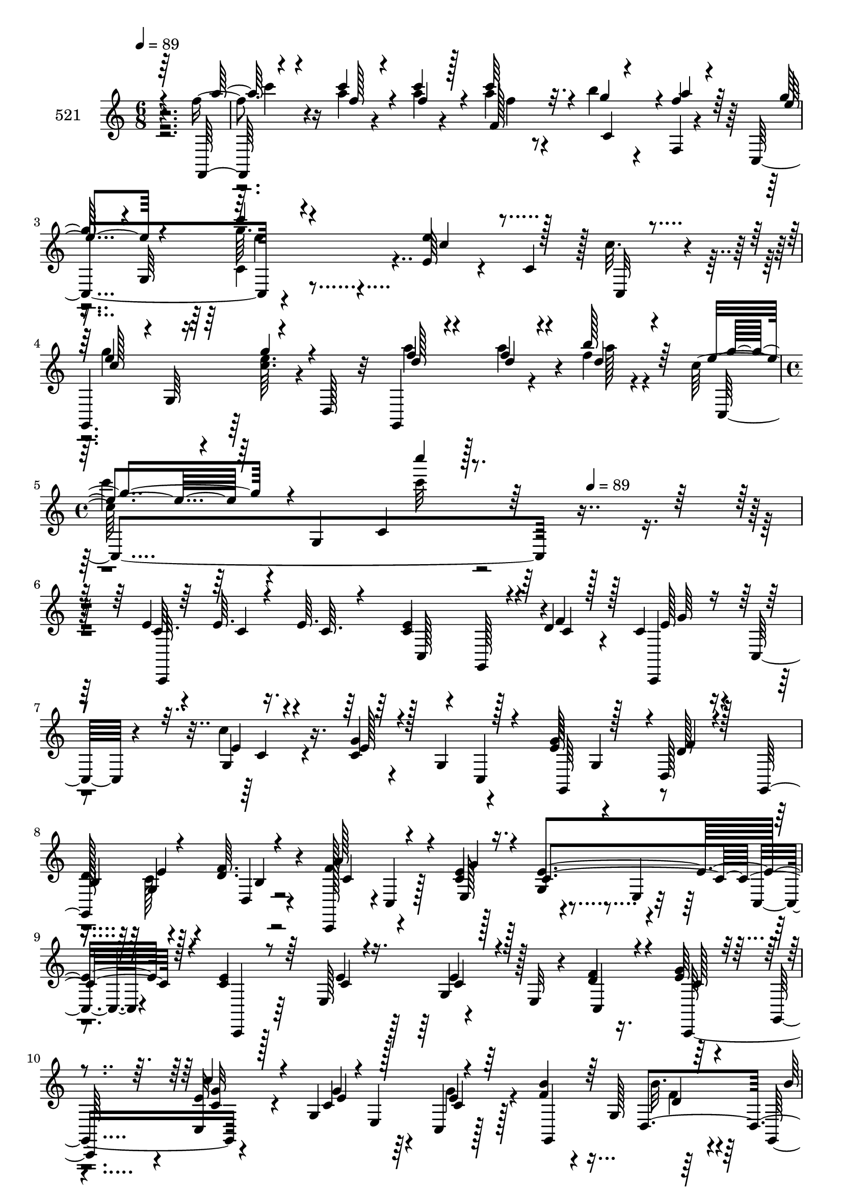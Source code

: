 % Lily was here -- automatically converted by c:/Program Files (x86)/LilyPond/usr/bin/midi2ly.py from mid/521.mid
\version "2.14.0"

\layout {
  \context {
    \Voice
    \remove "Note_heads_engraver"
    \consists "Completion_heads_engraver"
    \remove "Rest_engraver"
    \consists "Completion_rest_engraver"
  }
}

trackAchannelA = {


  \key c \major
    
  \set Staff.instrumentName = "521"
  
  \time 6/8 
  

  \key c \major
  
  \tempo 4 = 89 
  \skip 1*3 
  \time 4/4 
  \skip 8*5 
  \tempo 4 = 89 
  
}

trackAchannelB = \relative c {
  r4*280/96 f''4*32/96 r4*26/96 a4*14/96 r4*31/96 a4*20/96 r4*29/96 a4*28/96 
  r4*19/96 b4*26/96 r4*20/96 f,,4*7/96 r4*40/96 c4 r4*50/96 e'64*7 
  r4*7/96 c4*47/96 r128 c'32. r4*29/96 g,,4*82/96 r64 <e''' c >64. 
  r4*4/96 d,,128*9 r32 g,4*71/96 r4*26/96 f'''4*11/96 r4*28/96 c128*17 
  r64 g,4*169/96 r128*73 e'4*10/96 r4*41/96 e64. r16. e64. r64*7 e4*50/96 
  r128*13 d4*14/96 r4*28/96 c4*41/96 r4*11/96 c,32 r4*38/96 c''4*16/96 
  r16. g4*22/96 r4*25/96 g,4*49/96 r4*46/96 g'32*5 r4*34/96 d,128*17 
  | % 7
  d'128*19 r4*34/96 <f d >64. r4*43/96 c,,128*15 r4*1/96 c'4*10/96 
  r128*13 e'4*10/96 r128*13 g,4*52/96 r4*43/96 c,4*13/96 r4*38/96 e'4*49/96 
  r64*7 e,128*17 r4*46/96 e32 r4*37/96 d'4*14/96 r16. g4*37/96 
  r4*10/96 g,,8 r4*47/96 g'4*55/96 r4*37/96 c,4*7/96 r128*15 f'4*47/96 
  r4*4/96 g,128*17 r64*7 g,4*70/96 r16 f''32 r4*26/96 c128*33 r4*4/96 e,4*61/96 
  r4*38/96 e4*46/96 r64 
  | % 11
  c64. r4*41/96 c''64*5 r4*16/96 c32 r4*32/96 c,,64*25 r64*7 c,64*9 
  r4*40/96 e''32 r4*41/96 c4*47/96 r128*15 a,,4*5/96 r4*47/96 e'''4*65/96 
  r128*9 d32 r4*40/96 g,,32*5 r128*11 d''4*11/96 r4*38/96 c,,4*46/96 
  c'4*16/96 r4*34/96 g''128*5 r16. e4*65/96 r64*5 c,32 r4*22/96 c'4*49/96 
  r4*10/96 c,4*191/96 f'4*25/96 r16 e4*55/96 r4*40/96 c,,4*7/96 
  r128*15 c''4*53/96 r4*40/96 a32 r128*11 d,128*27 r4*23/96 g'4*13/96 
  r16. f8 r4*44/96 d,4*10/96 r4*41/96 e'4*58/96 r16. c4*116/96 
  r128*25 e'4*61/96 r4*35/96 e4*14/96 r16. c,128*17 r4*43/96 g4*28/96 
  r4*16/96 e''32*5 r4*41/96 e4*14/96 r4*34/96 c16 r4*28/96 g,4*91/96 
  g''32*5 r4*34/96 d4*11/96 r128*13 g,,,4*46/96 r4*4/96 g'4*71/96 
  r4*23/96 a''4*59/96 r16. g,,4*8/96 r64*7 c,,32*5 r4*35/96 g'4*11/96 
  r128*13 g''4*20/96 r4*22/96 c,,4*10/96 r4*40/96 c''4*10/96 r4*41/96 c,4*59/96 
  r4*34/96 f'32. r4*32/96 g4*43/96 r128 g,,4*52/96 r128*15 e'64*7 
  r4*5/96 c4*46/96 r4*1/96 c,4*13/96 r4*38/96 f''4*22/96 r4*28/96 g,,64*9 
  r4*40/96 f''4*28/96 r128*7 g,,4*64/96 r128*9 e''4*91/96 r4*10/96 c,64*13 
  r4*22/96 g64*7 r8 c128*11 r32. a'4*10/96 r4*35/96 a4*11/96 r4*38/96 c4*28/96 
  r4*20/96 c,4*23/96 r4*22/96 f128*5 r16. <c e >4*52/96 r4*41/96 c'4*14/96 
  r16. c,,,4*53/96 r4*43/96 c4*10/96 r4*40/96 e''4*85/96 r4*7/96 d32 
  r4*37/96 g,,128*35 r4*40/96 a''128*23 r4*25/96 <g e >4*7/96 r4*43/96 c,,,8. 
  r16 ais''4*7/96 r128*11 c4*49/96 r64. a'32 r128*11 a4*14/96 r4*35/96 c4*26/96 
  r4*20/96 b4*29/96 r4*20/96 f,,4*14/96 r4*35/96 c128*19 r4*37/96 c4*8/96 
  r4*43/96 c''128*19 r4*38/96 e,64. r4*38/96 d,8. r4*25/96 e''4*13/96 
  r16. g,,4*64/96 r4*35/96 b''32 r4*34/96 c4*47/96 r4*1/96 c,,64*5 
  r4*19/96 e4*11/96 r16. c'''4*307/96 r4*32/96 g,,,128*13 r4*4/96 d''4*14/96 
  r4*28/96 c4*41/96 r4*11/96 c,32 r4*38/96 c''4*16/96 r16. g4*22/96 
  r4*25/96 g,4*49/96 r4*46/96 g'32*5 r4*34/96 d,128*17 
  | % 31
  d'128*19 r4*34/96 <f d >64. r4*43/96 c,,128*15 r4*1/96 c'4*10/96 
  r128*13 e'4*10/96 r128*13 g,4*52/96 r4*43/96 c,4*13/96 r4*38/96 e'4*49/96 
  r64*7 e,128*17 r4*46/96 e32 r4*37/96 d'4*14/96 r16. g4*37/96 
  r4*10/96 g,,8 r4*47/96 g'4*55/96 r4*37/96 c,4*7/96 r128*15 f'4*47/96 
  r4*4/96 g,128*17 r64*7 g,4*70/96 r16 f''32 r4*26/96 c128*33 r4*4/96 e,4*61/96 
  r4*38/96 e4*46/96 r64 
  | % 35
  c64. r4*41/96 c''64*5 r4*16/96 c32 r4*32/96 c,,64*25 r64*7 c,64*9 
  r4*40/96 e''32 r4*41/96 c4*47/96 r128*15 a,,4*5/96 r4*47/96 e'''4*65/96 
  r128*9 d32 r4*40/96 g,,32*5 r128*11 d''4*11/96 r4*38/96 c,,4*46/96 
  c'4*16/96 r4*34/96 g''128*5 r16. e4*65/96 r64*5 c,32 r4*22/96 c'4*49/96 
  r4*10/96 c,4*191/96 f'4*25/96 r16 e4*55/96 r4*40/96 c,,4*7/96 
  r128*15 c''4*53/96 r4*40/96 a32 r128*11 d,128*27 r4*23/96 g'4*13/96 
  r16. f8 r4*44/96 d,4*10/96 r4*41/96 e'4*58/96 r16. c4*116/96 
  r128*25 e'4*61/96 r4*35/96 e4*14/96 r16. c,128*17 r4*43/96 g4*28/96 
  r4*16/96 e''32*5 r4*41/96 e4*14/96 r4*34/96 c16 r4*28/96 g,4*91/96 
  g''32*5 r4*34/96 d4*11/96 r128*13 g,,,4*46/96 r4*4/96 g'4*71/96 
  r4*23/96 a''4*59/96 r16. g,,4*8/96 r64*7 c,,32*5 r4*35/96 g'4*11/96 
  r128*13 g''4*20/96 r4*22/96 c,,4*10/96 r4*40/96 c''4*10/96 r4*41/96 c,4*59/96 
  r4*34/96 f'32. r4*32/96 g4*43/96 r128 g,,4*52/96 r128*15 e'64*7 
  r4*5/96 c4*46/96 r4*1/96 c,4*13/96 r4*38/96 f''4*22/96 r4*28/96 g,,64*9 
  r4*40/96 f''4*28/96 r128*7 g,,4*64/96 r128*9 e''4*91/96 r4*10/96 c,64*13 
  r4*22/96 g64*7 r8 c128*11 r32. a'4*10/96 r4*35/96 a4*11/96 r4*38/96 c4*28/96 
  r4*20/96 c,4*23/96 r4*22/96 f128*5 r16. <c e >4*52/96 r4*41/96 c'4*14/96 
  r16. c,,,4*53/96 r4*43/96 c4*10/96 r4*40/96 e''4*85/96 r4*7/96 d32 
  r4*37/96 g,,128*35 r4*40/96 a''128*23 r4*25/96 <g e >4*7/96 r4*43/96 c,,,8. 
  r16 ais''4*7/96 r128*11 c4*49/96 r64. a'32 r128*11 a4*14/96 r4*35/96 c4*26/96 
  r4*20/96 b4*29/96 r4*20/96 f,,4*14/96 r4*35/96 c128*19 r4*37/96 c4*8/96 
  r4*43/96 c''128*19 r4*38/96 e,64. r4*38/96 d,8. r4*25/96 e''4*13/96 
  r16. g,,4*64/96 r4*35/96 b''32 r4*34/96 c4*47/96 r4*1/96 c,,64*5 
  r4*19/96 e4*11/96 r16. c'''4*307/96 
}

trackAchannelBvoiceB = \relative c {
  \voiceOne
  r64*47 f,32 r4*44/96 c''''4*17/96 r4*28/96 c4*22/96 r128*9 c64*5 
  r32. g4*17/96 r4*28/96 f4*14/96 r4*35/96 g128*15 r4*1/96 g,,64*9 
  r4*44/96 e''4*55/96 r128*15 c,,32 r4*35/96 e''4*47/96 r4*2/96 g,,64*7 
  r4*50/96 f''4*32/96 r4*17/96 f4*23/96 r4*23/96 b128*5 r64*5 e,4*46/96 
  r64*9 c,4*106/96 r64*39 c64. r64*7 c4*8/96 r4*37/96 c64. r4*41/96 c4*53/96 
  r4*37/96 f4*19/96 r128*9 c,,4*44/96 r64*9 g''4*7/96 r4*44/96 c4*23/96 
  r4*70/96 c,4*11/96 r4*38/96 e'128*21 r128*11 d128*5 r4*31/96 g,,64*17 
  r4*44/96 f''64*9 r4*41/96 c4*13/96 r16. e4*113/96 r128*11 c4*50/96 
  r64*7 e4*10/96 r4*37/96 g,4*40/96 r4*58/96 f'4*16/96 r4*34/96 e64*7 
  r4*50/96 <e c, >32 r128*13 c4*47/96 r4*1/96 e,4*49/96 r4*46/96 b''4*50/96 
  r64*7 d,,4*64/96 r4*38/96 a''64*7 r4*2/96 b4*14/96 r4*31/96 e,4*91/96 
  r4*56/96 e4*55/96 r4*95/96 a4*32/96 r128*5 a64. r4*35/96 c4*14/96 
  r4*34/96 c4*76/96 r4*16/96 f,,,4*14/96 r128*13 g''16. r64. c,,4*52/96 
  r8 a,4*49/96 r4*46/96 c''4*17/96 r4*32/96 g'128*33 r4*47/96 b,64*5 
  r128*5 c128*17 r4*44/96 a'4*59/96 r4*38/96 e4*13/96 r4*37/96 g,4*91/96 
  r8 f'4*35/96 r4*16/96 a4*19/96 r4*32/96 f128*5 r64*5 f,,4*67/96 
  r4*1/96 c''128*11 r4*14/96 c4*53/96 r4*23/96 c32*5 r4*38/96 a,128*35 
  r4*34/96 a'4*29/96 r4*28/96 a4*50/96 r128*15 a'4*50/96 r128*15 e4*10/96 
  r128*13 c'128*23 r4*74/96 <c c' >4*11/96 r32*11 c,,,4*43/96 r4*2/96 c'4*10/96 
  r128*13 g'4*56/96 r4*40/96 g'4*11/96 r4*38/96 d'4*7/96 r4*41/96 g4*58/96 
  r4*38/96 c4*20/96 r4*29/96 g4*17/96 r4*79/96 c,,,4*13/96 r4*31/96 e''4*56/96 
  r4*40/96 f4*13/96 r4*38/96 b,4*58/96 r128*11 d64. r4*43/96 f128*21 
  r128*11 e4*13/96 r4*38/96 e32*7 r4*59/96 c128*7 r4*71/96 g32 
  r4*40/96 c32 r4*32/96 g,32*5 r128*13 e''4*43/96 r4*50/96 c'4*22/96 
  r4*29/96 g4*50/96 r128*31 d16 r4*28/96 f4*16/96 r4*25/96 b,,4*23/96 
  r4*28/96 d'64*5 r4*20/96 f r4*22/96 g,,,4*10/96 r4*38/96 c'''4*92/96 
  r4*59/96 c4*49/96 r4*41/96 c,,,64. r4*41/96 f'4*35/96 r4*16/96 c'4*11/96 
  r4*35/96 f,64. r4*40/96 a4*41/96 r64 b16. r64. a4*25/96 r4*26/96 g4*55/96 
  r128*13 e4*8/96 r64*7 e4*52/96 r128*31 g,,128*33 r4*44/96 b'4*28/96 
  r4*19/96 e4*34/96 r4*14/96 d,64 r64*7 c,4 r4*1/96 g'128*15 r4*4/96 c'4*41/96 
  r4*8/96 c,128*35 r4*38/96 c''4*13/96 r128*11 f,4*11/96 r4*37/96 f4*32/96 
  r128*5 g128*9 r4*22/96 f4*19/96 r64*5 c64*9 r4*41/96 c'4*19/96 
  r64*5 a,,4*109/96 r4*34/96 f''4*35/96 r4*14/96 d128*9 r4*20/96 g4*16/96 
  r4*34/96 b4*23/96 r4*76/96 <f g,, >4*8/96 r4*38/96 e r4*106/96 g,4*4/96 
  r128*47 e'4*10/96 r4*41/96 e64. r16. e64. r64*7 e4*50/96 r4*40/96 f4*19/96 
  r128*9 c,,4*44/96 r64*9 g''4*7/96 r4*44/96 c4*23/96 r4*70/96 c,4*11/96 
  r4*38/96 e'128*21 r128*11 d128*5 r4*31/96 g,,64*17 r4*44/96 f''64*9 
  r4*41/96 c4*13/96 r16. e4*113/96 r128*11 c4*50/96 r64*7 e4*10/96 
  r4*37/96 g,4*40/96 r4*58/96 f'4*16/96 r4*34/96 e64*7 r4*50/96 <e c, >32 
  r128*13 c4*47/96 r4*1/96 e,4*49/96 r4*46/96 b''4*50/96 r64*7 d,,4*64/96 
  r4*38/96 a''64*7 r4*2/96 b4*14/96 r4*31/96 e,4*91/96 r4*56/96 e4*55/96 
  r4*95/96 a4*32/96 r128*5 a64. r4*35/96 c4*14/96 r4*34/96 c4*76/96 
  r4*16/96 f,,,4*14/96 r128*13 g''16. r64. c,,4*52/96 r8 a,4*49/96 
  r4*46/96 c''4*17/96 r4*32/96 g'128*33 r4*47/96 b,64*5 r128*5 c128*17 
  r4*44/96 a'4*59/96 r4*38/96 e4*13/96 r4*37/96 g,4*91/96 r8 f'4*35/96 
  r4*16/96 a4*19/96 r4*32/96 f128*5 r64*5 f,,4*67/96 r4*1/96 c''128*11 
  r4*14/96 c4*53/96 r4*23/96 c32*5 r4*38/96 a,128*35 r4*34/96 a'4*29/96 
  r4*28/96 a4*50/96 r128*15 a'4*50/96 r128*15 e4*10/96 r128*13 c'128*23 
  r4*74/96 <c c' >4*11/96 r32*11 c,,,4*43/96 r4*2/96 c'4*10/96 
  r128*13 g'4*56/96 r4*40/96 g'4*11/96 r4*38/96 d'4*7/96 r4*41/96 g4*58/96 
  r4*38/96 c4*20/96 r4*29/96 g4*17/96 r4*79/96 c,,,4*13/96 r4*31/96 e''4*56/96 
  r4*40/96 f4*13/96 r4*38/96 b,4*58/96 r128*11 d64. r4*43/96 f128*21 
  r128*11 e4*13/96 r4*38/96 e32*7 r4*59/96 c128*7 r4*71/96 g32 
  r4*40/96 c32 r4*32/96 g,32*5 r128*13 e''4*43/96 r4*50/96 c'4*22/96 
  r4*29/96 g4*50/96 r128*31 d16 r4*28/96 f4*16/96 r4*25/96 b,,4*23/96 
  r4*28/96 d'64*5 r4*20/96 f r4*22/96 g,,,4*10/96 r4*38/96 c'''4*92/96 
  r4*59/96 c4*49/96 r4*41/96 c,,,64. r4*41/96 f'4*35/96 r4*16/96 c'4*11/96 
  r4*35/96 f,64. r4*40/96 a4*41/96 r64 b16. r64. a4*25/96 r4*26/96 g4*55/96 
  r128*13 e4*8/96 r64*7 e4*52/96 r128*31 g,,128*33 r4*44/96 b'4*28/96 
  r4*19/96 e4*34/96 r4*14/96 d,64 r64*7 c,4 r4*1/96 g'128*15 r4*4/96 c'4*41/96 
  r4*8/96 c,128*35 r4*38/96 c''4*13/96 r128*11 f,4*11/96 r4*37/96 f4*32/96 
  r128*5 g128*9 r4*22/96 f4*19/96 r64*5 c64*9 r4*41/96 c'4*19/96 
  r64*5 a,,4*109/96 r4*34/96 f''4*35/96 r4*14/96 d128*9 r4*20/96 g4*16/96 
  r4*34/96 b4*23/96 r4*76/96 <f g,, >4*8/96 r4*38/96 e r4*106/96 g,4*4/96 
}

trackAchannelBvoiceC = \relative c {
  \voiceThree
  r4*286/96 a'''128*7 r4*32/96 f128*5 r4*29/96 f4*23/96 r4*26/96 f,128*11 
  r4*17/96 c4*41/96 r4*2/96 a''4*19/96 r64*5 e4*47/96 r4*44/96 c'4*8/96 
  r4*46/96 c, r4*100/96 c128*17 r16. g'4*11/96 r4*43/96 d128*11 
  r4*16/96 d4*25/96 r4*22/96 d4*11/96 r4*35/96 g4*46/96 r4*100/96 c'4*11/96 
  r4*281/96 c,,,,,32*17 r4*35/96 c''4*5/96 r128*13 e128*11 r4*64/96 e4*10/96 
  r4*41/96 e128*9 r128*39 g,,64*15 r4*4/96 f''4*16/96 r128*11 
  | % 7
  b,4*58/96 r4*34/96 d,4*7/96 r4*44/96 a''128*19 r4*38/96 g4*14/96 
  r4*35/96 c,4*115/96 r4*32/96 c,,4*43/96 r8 c''4*11/96 r16. c4*41/96 
  r128*19 c,4*25/96 r4*26/96 c'128*13 r4*52/96 c'4*19/96 r4*32/96 e,4*49/96 
  r128*15 c4*7/96 r64*7 g,4*103/96 r64*7 b'' r4*8/96 d,4*23/96 
  r128*7 d4*14/96 r128*11 c,,4*47/96 r4*97/96 g'''4*58/96 r4*92/96 f4*34/96 
  r4*13/96 f4*10/96 r4*35/96 a4*10/96 r4*38/96 f4*44/96 r4*2/96 g128*17 
  r4*47/96 e4*40/96 r4*52/96 c'4*34/96 r4*19/96 e,4 r4*49/96 g,,64*17 
  r4*43/96 d''4*50/96 r4*41/96 g,,32 r4*38/96 c'64*9 r4*43/96 e,4*83/96 
  r4*14/96 e64*9 r128*13 f,4*91/96 r64. a''4*16/96 r4*32/96 c16 
  c,128*9 r128*13 a'4*28/96 r128*7 g4*59/96 r128*13 e4*14/96 r16. e4*94/96 
  c4*11/96 r128*13 d32*5 r128*29 g,,4*97/96 r4*46/96 c4*229/96 
  r4*104/96 g''64*9 r4*44/96 e'4*52/96 r64*7 f4*10/96 r4*38/96 c,,4*179/96 
  r4*106/96 g128*29 r64. d'4*148/96 r4*46/96 c4*107/96 r4*40/96 c''4*86/96 
  r128*19 e4*25/96 r4*67/96 e4*14/96 r4*38/96 e4*16/96 r4*77/96 d4*14/96 
  r16. c128*15 r4*49/96 e4*16/96 r4*34/96 e4*52/96 r4*91/96 b'4*26/96 
  r4*26/96 d,4*19/96 r4*26/96 f32. r4*29/96 b4*32/96 r32. a128*9 
  r4*17/96 b32. r4*28/96 c,128*31 r4*58/96 g'4*55/96 r4*85/96 a,16. 
  r4*16/96 f4*8/96 r4*37/96 c4*10/96 r4*40/96 f4*37/96 r4*10/96 g4*29/96 
  r4*16/96 c,4*23/96 r128*9 c,,4*59/96 r4*35/96 <c'' g' >4*11/96 
  r4*40/96 c4*49/96 c,4*62/96 r128*11 g''4*103/96 r4*40/96 d4*53/96 
  r64*7 d4*11/96 r4*38/96 c128*19 r16. c4*10/96 r64*7 e128*15 r4*49/96 e4*10/96 
  r4*37/96 f128*13 r4*13/96 f64. r16. c32 r16. a'4*37/96 r4*11/96 c,4*25/96 
  r4*23/96 a' r4*26/96 e4*55/96 r4*41/96 e4*11/96 r4*38/96 e4*61/96 
  r4*35/96 c4*11/96 r4*35/96 d16. r4*14/96 f4*26/96 r128*7 d,,4*52/96 
  r4*143/96 c8 r4*95/96 <e''' g c, >64*51 r4*79/96 c,4*5/96 r128*13 e128*11 
  r4*64/96 e4*10/96 r4*41/96 e128*9 r128*39 g,,64*15 r4*4/96 f''4*16/96 
  r128*11 
  | % 31
  b,4*58/96 r4*34/96 d,4*7/96 r4*44/96 a''128*19 r4*38/96 g4*14/96 
  r4*35/96 c,4*115/96 r4*32/96 c,,4*43/96 r8 c''4*11/96 r16. c4*41/96 
  r128*19 c,4*25/96 r4*26/96 c'128*13 r4*52/96 c'4*19/96 r4*32/96 e,4*49/96 
  r128*15 c4*7/96 r64*7 g,4*103/96 r64*7 b'' r4*8/96 d,4*23/96 
  r128*7 d4*14/96 r128*11 c,,4*47/96 r4*97/96 g'''4*58/96 r4*92/96 f4*34/96 
  r4*13/96 f4*10/96 r4*35/96 a4*10/96 r4*38/96 f4*44/96 r4*2/96 g128*17 
  r4*47/96 e4*40/96 r4*52/96 c'4*34/96 r4*19/96 e,4 r4*49/96 g,,64*17 
  r4*43/96 d''4*50/96 r4*41/96 g,,32 r4*38/96 c'64*9 r4*43/96 e,4*83/96 
  r4*14/96 e64*9 r128*13 f,4*91/96 r64. a''4*16/96 r4*32/96 c16 
  c,128*9 r128*13 a'4*28/96 r128*7 g4*59/96 r128*13 e4*14/96 r16. e4*94/96 
  c4*11/96 r128*13 d32*5 r128*29 g,,4*97/96 r4*46/96 c4*229/96 
  r4*104/96 g''64*9 r4*44/96 e'4*52/96 r64*7 f4*10/96 r4*38/96 c,,4*179/96 
  r4*106/96 g128*29 r64. d'4*148/96 r4*46/96 c4*107/96 r4*40/96 c''4*86/96 
  r128*19 e4*25/96 r4*67/96 e4*14/96 r4*38/96 e4*16/96 r4*77/96 d4*14/96 
  r16. c128*15 r4*49/96 e4*16/96 r4*34/96 e4*52/96 r4*91/96 b'4*26/96 
  r4*26/96 d,4*19/96 r4*26/96 f32. r4*29/96 b4*32/96 r32. a128*9 
  r4*17/96 b32. r4*28/96 c,128*31 r4*58/96 g'4*55/96 r4*85/96 a,16. 
  r4*16/96 f4*8/96 r4*37/96 c4*10/96 r4*40/96 f4*37/96 r4*10/96 g4*29/96 
  r4*16/96 c,4*23/96 r128*9 c,,4*59/96 r4*35/96 <c'' g' >4*11/96 
  r4*40/96 c4*49/96 c,4*62/96 r128*11 g''4*103/96 r4*40/96 d4*53/96 
  r64*7 d4*11/96 r4*38/96 c128*19 r16. c4*10/96 r64*7 e128*15 r4*49/96 e4*10/96 
  r4*37/96 f128*13 r4*13/96 f64. r16. c32 r16. a'4*37/96 r4*11/96 c,4*25/96 
  r4*23/96 a' r4*26/96 e4*55/96 r4*41/96 e4*11/96 r4*38/96 e4*61/96 
  r4*35/96 c4*11/96 r4*35/96 d16. r4*14/96 f4*26/96 r128*7 d,,4*52/96 
  r4*143/96 c8 r4*95/96 <e''' c g' >64*51 
}

trackAchannelBvoiceD = \relative c {
  r4*290/96 c'''4*23/96 r16*5 f,4*20/96 r4*212/96 g64. r4*191/96 g4*52/96 
  r4*89/96 a4*34/96 r128*5 a4*31/96 r4*19/96 a128 r4*40/96 c,,,4*229/96 
  r4*358/96 c128*5 r4*28/96 g128*13 r4*55/96 g''64*5 r4*65/96 c,4*10/96 
  r4*230/96 g4*46/96 r4*98/96 g4*29/96 r4*17/96 b4*8/96 r4*43/96 c4*50/96 
  r4*44/96 e,128*17 r4*44/96 e4*10/96 r4*229/96 e'4*44/96 r128*35 c,,128*29 
  r4*5/96 <c'' g' >32 r4*38/96 g'4*52/96 r64*7 e4*8/96 r128*45 b'32. 
  r4*34/96 
  | % 10
  d,16. r4*13/96 g,4*37/96 r4*8/96 g, r4*38/96 g''64*15 r64*9 ais32*5 
  r64*15 f,,2 r4*40/96 f''4*13/96 r4*133/96 c,,4*14/96 r4*83/96 a'4*56/96 
  r4*89/96 g'4*44/96 r4*1/96 f'4*14/96 r4*40/96 f,4*74/96 r32. f'4*11/96 
  r4*38/96 f128*19 r4*41/96 c4*8/96 r4*43/96 ais4*53/96 r4*89/96 a'4*31/96 
  r4*14/96 c128*7 r64*5 c4*19/96 r4*29/96 a4*28/96 r4*16/96 g64*5 
  r64*11 c,,,4*52/96 r4*46/96 c'''16 r128*23 e,,4*70/96 r4*35/96 f'4*62/96 
  r4*125/96 g,4*65/96 r4*79/96 g4*188/96 r4*200/96 c'4*8/96 r4*179/96 g,4*107/96 
  r128*59 g4*50/96 r4*50/96 d''32*5 r4*32/96 g,,,64. r4*43/96 c''128*19 
  r4*38/96 c4*14/96 r32*7 c,,32. r4*79/96 c,4*41/96 r128*17 g''4*59/96 
  r4*136/96 c,128*31 c''4*20/96 r4*31/96 c4*41/96 r64*17 g,,4*44/96 
  r4*7/96 b'''4*20/96 r4*25/96 d,4*20/96 r4*28/96 g,,,4*47/96 r4*49/96 f'''4*4/96 
  r128*13 g4*95/96 r4*56/96 e r4*85/96 c4*35/96 r32. c,4*7/96 r16. c'4*11/96 
  r128*13 c,4*40/96 r64*9 f,,4*10/96 r4*88/96 
  | % 24
  c'128*17 r4*235/96 g'4*47/96 r4*97/96 c4*29/96 r32. f4*13/96 
  r16. f4*64/96 r4*82/96 g,4*46/96 r8 g64 r64*7 a'4*40/96 r4*10/96 c,4*11/96 
  r4*34/96 c'128*5 r128*11 f,,128*15 r4*53/96 c'4*23/96 r16 g'4*58/96 
  r4*38/96 c,4*13/96 r4*83/96 a4*49/96 e'4*16/96 r4*176/96 f4*32/96 
  r4*403/96 c64. r64*7 c4*8/96 r4*37/96 c64. r4*41/96 c4*53/96 
  r128*29 g'64*5 r4*65/96 c,4*10/96 r4*230/96 g4*46/96 r4*98/96 g4*29/96 
  r4*17/96 b4*8/96 r4*43/96 c4*50/96 r4*44/96 e,128*17 r4*44/96 e4*10/96 
  r4*229/96 e'4*44/96 r128*35 c,,128*29 r4*5/96 <c'' g' >32 r4*38/96 g'4*52/96 
  r64*7 e4*8/96 r128*45 b'32. r4*34/96 
  | % 34
  d,16. r4*13/96 g,4*37/96 r4*8/96 g, r4*38/96 g''64*15 r64*9 ais32*5 
  r64*15 f,,2 r4*40/96 f''4*13/96 r4*133/96 c,,4*14/96 r4*83/96 a'4*56/96 
  r4*89/96 g'4*44/96 r4*1/96 f'4*14/96 r4*40/96 f,4*74/96 r32. f'4*11/96 
  r4*38/96 f128*19 r4*41/96 c4*8/96 r4*43/96 ais4*53/96 r4*89/96 a'4*31/96 
  r4*14/96 c128*7 r64*5 c4*19/96 r4*29/96 a4*28/96 r4*16/96 g64*5 
  r64*11 c,,,4*52/96 r4*46/96 c'''16 r128*23 e,,4*70/96 r4*35/96 f'4*62/96 
  r4*125/96 g,4*65/96 r4*79/96 g4*188/96 r4*200/96 c'4*8/96 r4*179/96 g,4*107/96 
  r128*59 g4*50/96 r4*50/96 d''32*5 r4*32/96 g,,,64. r4*43/96 c''128*19 
  r4*38/96 c4*14/96 r32*7 c,,32. r4*79/96 c,4*41/96 r128*17 g''4*59/96 
  r4*136/96 c,128*31 c''4*20/96 r4*31/96 c4*41/96 r64*17 g,,4*44/96 
  r4*7/96 b'''4*20/96 r4*25/96 d,4*20/96 r4*28/96 g,,,4*47/96 r4*49/96 f'''4*4/96 
  r128*13 g4*95/96 r4*56/96 e r4*85/96 c4*35/96 r32. c,4*7/96 r16. c'4*11/96 
  r128*13 c,4*40/96 r64*9 f,,4*10/96 r4*88/96 
  | % 48
  c'128*17 r4*235/96 g'4*47/96 r4*97/96 c4*29/96 r32. f4*13/96 
  r16. f4*64/96 r4*82/96 g,4*46/96 r8 g64 r64*7 a'4*40/96 r4*10/96 c,4*11/96 
  r4*34/96 c'128*5 r128*11 f,,128*15 r4*53/96 c'4*23/96 r16 g'4*58/96 
  r4*38/96 c,4*13/96 r4*83/96 a4*49/96 e'4*16/96 r4*176/96 f4*32/96 
}

trackAchannelBvoiceE = \relative c {
  \voiceTwo
  r4*665/96 c'4*20/96 r4*467/96 c''4*41/96 r4*101/96 c32 r4*1045/96 c,,128*17 
  r4*859/96 g'4*10/96 r4*134/96 f4*13/96 r4*38/96 
  | % 10
  f64*7 r4*8/96 f4*17/96 r4*28/96 a4*4/96 r4*43/96 c32*7 r4*58/96 c4*65/96 
  r128*59 f,4*11/96 r4*37/96 f,4*50/96 r4*43/96 a'4*59/96 r4*374/96 d,,64*25 
  r8*7 c''4*29/96 r4*16/96 f,128*5 r4*35/96 f,4*55/96 r4*38/96 b'128*13 
  r4*106/96 c,,32*5 r4*422/96 b''32 r4*181/96 e4*8/96 r4*566/96 e16 
  r4*313/96 c4*46/96 r4*95/96 c,4*35/96 r4*13/96 g''4*59/96 r4*280/96 g,4*8/96 
  r32*19 c,32*5 r4*230/96 b''4*23/96 r4*164/96 c,,,128*69 r4*86/96 f,4*208/96 
  r64*29 c4*32/96 r128*85 f''32 r128*29 g,4*31/96 r4*110/96 c,8 
  r4*149/96 c,4*50/96 r64*15 c'4*175/96 r4*67/96 c4*62/96 r4*757/96 c,32*17 
  r128*187 c''128*17 r4*859/96 g'4*10/96 r4*134/96 f4*13/96 r4*38/96 
  | % 34
  f64*7 r4*8/96 f4*17/96 r4*28/96 a4*4/96 r4*43/96 c32*7 r4*58/96 c4*65/96 
  r128*59 f,4*11/96 r4*37/96 f,4*50/96 r4*43/96 a'4*59/96 r4*374/96 d,,64*25 
  r8*7 c''4*29/96 r4*16/96 f,128*5 r4*35/96 f,4*55/96 r4*38/96 b'128*13 
  r4*106/96 c,,32*5 r4*422/96 b''32 r4*181/96 e4*8/96 r4*566/96 e16 
  r4*313/96 c4*46/96 r4*95/96 c,4*35/96 r4*13/96 g''4*59/96 r4*280/96 g,4*8/96 
  r32*19 c,32*5 r4*230/96 b''4*23/96 r4*164/96 c,,,128*69 r4*86/96 f,4*208/96 
  r64*29 c4*32/96 r128*85 f''32 r128*29 g,4*31/96 r4*110/96 c,8 
  r4*149/96 c,4*50/96 r64*15 c'4*175/96 r4*67/96 c4*62/96 
}

trackAchannelBvoiceF = \relative c {
  r64*111 e''4*10/96 r4*1675/96 e,4*52/96 r64*167 d4*19/96 r32*7 d,4*22/96 
  r4*112/96 c32 r128*29 c'4*50/96 r4*239/96 a'64*9 r64*95 e4*52/96 
  r128*127 c4*20/96 r4*31/96 c4*14/96 r128*11 f r4*1406/96 c128*17 
  r4*286/96 e'4*49/96 r4*1241/96 g,,16*5 r4*269/96 f128*17 r4*473/96 d128*17 
  r4*433/96 c''16. r4*106/96 c,4*32/96 r4*208/96 g'4*14/96 r4*907/96 c,,128*5 
  r4*601/96 e'4*52/96 r64*167 d4*19/96 r32*7 d,4*22/96 r4*112/96 c32 
  r128*29 c'4*50/96 r4*239/96 a'64*9 r64*95 e4*52/96 r128*127 c4*20/96 
  r4*31/96 c4*14/96 r128*11 f r4*1406/96 c128*17 r4*286/96 e'4*49/96 
  r4*1241/96 g,,16*5 r4*269/96 f128*17 r4*473/96 d128*17 r4*433/96 c''16. 
  r4*106/96 c,4*32/96 r4*208/96 g'4*14/96 
}

trackAchannelBvoiceG = \relative c {
  \voiceFour
  r128*1247 g'4 r4*239/96 b'4*55/96 r4*2873/96 f'4*8/96 r128*447 c4*58/96 
  r128*413 f,,,64*33 r4*3109/96 g'4 r4*239/96 b'4*55/96 r4*2873/96 f'4*8/96 
  r128*447 c4*58/96 r128*413 f,,,64*33 
}

trackA = <<
  \context Voice = voiceA \trackAchannelA
  \context Voice = voiceB \trackAchannelB
  \context Voice = voiceC \trackAchannelBvoiceB
  \context Voice = voiceD \trackAchannelBvoiceC
  \context Voice = voiceE \trackAchannelBvoiceD
  \context Voice = voiceF \trackAchannelBvoiceE
  \context Voice = voiceG \trackAchannelBvoiceF
  \context Voice = voiceH \trackAchannelBvoiceG
>>


\score {
  <<
    \context Staff=trackA \trackA
  >>
  \layout {}
  \midi {}
}
